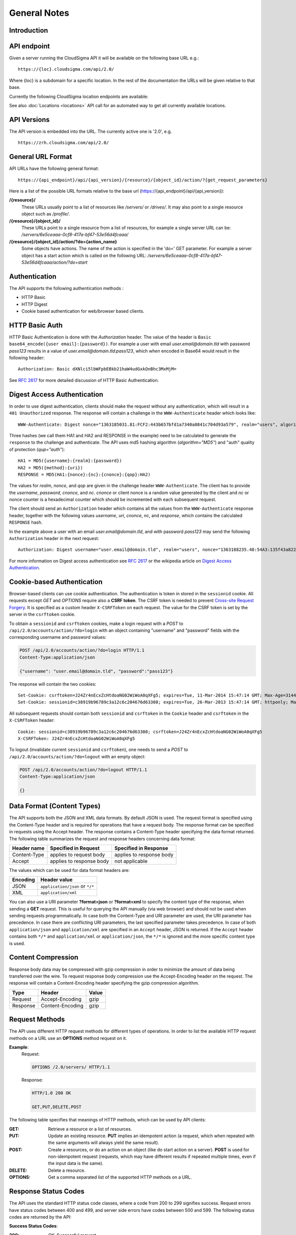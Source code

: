 =============
General Notes
=============


Introduction
------------


API endpoint
------------

Given a server running the CloudSigma API it will be available on the following base URL e.g.::

   https://{loc}.cloudsigma.com/api/2.0/

Where {loc} is a subdomain for a specific location. In the rest of the documentation the URLs will be given relative to
that base.

Currently the following CloudSigma location endpoints are available:

.. csv-table::
    :header-rows: 1
    :file: dumps/locations.csv

See also :doc:`Locations <locations>` API call for an automated way to get all currently available locations.

API Versions
------------

The API version is embedded into the URL. The currently active one is '2.0', e.g. ::

   https://zrh.cloudsigma.com/api/2.0/

General URL Format
------------------

API URLs have the following general format::

    https://{api_endpoint}/api/{api_version}/{resource}/{object_id}/action/?{get_request_parameters}

Here is a list of the possible URL formats relative to the base url (https://{api_endpoint}/api/{api_version}):

**/{resource}/**
    These URLs usually point to a list of resources like */servers/* or */drives/*.
    It may also point to a single resource object such as */profile/*.
**/{resource}/{object_id}/**
    These URLs point to a single resource from a list of resources, for example a single server URL can be:
    */servers/6e5ceaaa-0cf8-417a-bf47-53e56d4fcaaa/*
**/{resource}/{object_id}/action/?do={action_name}**
    Some objects have actions. The name of the action is specified in the 'do=' GET parameter.
    For example a server object has a start action which is called on the following URL:
    */servers/6e5ceaaa-0cf8-417a-bf47-53e56d4fcaaa/action/?do=start*

Authentication
--------------

The API supports the following authentication methods :

* HTTP Basic
* HTTP Digest
* Cookie based authentication for web/browser based clients.

HTTP Basic Auth
---------------

HTTP Basic Authentication is done with the *Authorization* header. The value of the header is
``Basic base64_encode({user email}:{password})``. For example a user with email *user.email@domain.tld* with password
*pass123* results in a value of *user.email@domain.tld:pass123*, which when encoded in Base64 would result in the
following header::

    Authorization: Basic dXNlci5lbWFpbEBkb21haW4udGxkOnBhc3MxMjM=


See :rfc:`2617#section-2` for more detailed discussion of HTTP Basic Authentication.

Digest Access Authentication
----------------------------

In order to use digest authentication, clients should make the request without any authentication, which will result in
a ``401 Unauthorized`` response. The response will contain a challenge in the ``WWW-Authenticate`` header
which looks like::

    WWW-Authenticate: Digest nonce="1363185031.81:FCF2:443b657bfd1a7340a0841c704d93a579", realm="users", algorithm="MD5", opaque="d7d89a75f4f6e3044626c6c251456e6b401401e7", qop="auth"

Three hashes (we call them HA1 and HA2 and RESPONSE in the example) need to be calculated to generate the ``response``
to the challenge and authenticate. The API uses md5 hashing algorithm (*algorithm="MD5"*) and "auth" quality of
protection (*qup="auth"*)::

    HA1 = MD5({username}:{realm}:{password})
    HA2 = MD5({method}:{uri})
    RESPONSE = MD5(HA1:{nonce}:{nc}:{cnonce}:{qop}:HA2)

The values for *realm*, *nonce*, and *qop* are given in the challenge header ``WWW-Authenticate``. The client has to
provide the *username*, *password*, *cnonce*, and *nc*. *cnonce* or client nonce is a random value generated by the
client and *nc* or nonce counter is a hexadecimal counter which should be incremented with each subsequent request.

The client should send an ``Authorization`` header which contains all the values from the ``WWW-Authenticate`` response
header, together with the following values *username*, *uri*, *cnonce*, *nc*, and *response*, which contains the
calculated ``RESPONSE`` hash.

In the example above a user with an email *user.email@domain.tld*, and with password *pass123* may send the following
``Authorization`` header in the next request::

    Authorization: Digest username="user.email@domain.tld", realm="users", nonce="1363188235.48:54A3:135f43a8227a1ca54c91da95b0111802", uri="/api/2.0/servers/", cnonce="MDI4Nzcx", nc=00000001, qop=auth, response="06238b01fabaeea8d7923c502a037bb5", opaque="5f0604df80b0c2d09330e802ed47ba5288e5440c", algorithm="MD5"

For more information on Digest access authentication see :rfc:`2617#section-3` or the wikipedia article on
`Digest Access Authentication <https://en.wikipedia.org/wiki/Digest_access_authentication>`_.

Cookie-based Authentication
---------------------------

Browser-based clients can use cookie authentication. The authentication is token in stored in the ``sessionid`` cookie.
All requests except *GET* and *OPTIONS* require also a **CSRF token**. The CSRF token is needed to prevent
`Cross-site Request Forgery <https://en.wikipedia.org/wiki/Cross_site_request_forgery>`_.
It is specified as a custom header ``X-CSRFToken`` on each request. The value for the CSRF token is set by the server
in the ``csrftoken`` cookie.

To obtain a ``sessionid`` and ``csrftoken`` cookies, make a login request with a *POST* to
``/api/2.0/accounts/action/?do=login`` with an object containing "username" and "password" fields with the
corresponding username and password values:

.. sourcecode:: http

    POST /api/2.0/accounts/action/?do=login HTTP/1.1
    Content-Type:application/json

    {"username": "user.email@domain.tld", "password":"pass123"}

The response will contain the two cookies::

    Set-Cookie: csrftoken=J24Zr4nEcxZcHtdoaNG02WiWoA0qXFg5; expires=Tue, 11-Mar-2014 15:47:14 GMT; Max-Age=31449600; Path=/
    Set-Cookie: sessionid=c38919b96789c3a12c6c204676d63308; expires=Tue, 26-Mar-2013 15:47:14 GMT; httponly; Max-Age=1209600; Path=/

All subsequent requests should contain both ``sessionid`` and ``csrftoken`` in the ``Cookie`` header and ``csrftoken``
in the ``X-CSRFToken`` header::

    Cookie: sessionid=c38919b96789c3a12c6c204676d63308; csrftoken=J24Zr4nEcxZcHtdoaNG02WiWoA0qXFg5
    X-CSRFToken: J24Zr4nEcxZcHtdoaNG02WiWoA0qXFg5

To logout (invalidate current ``sessionid`` and ``csrftoken``), one needs to send a *POST* to
``/api/2.0/accounts/action/?do=logout`` with an empty object:

.. sourcecode:: http

    POST /api/2.0/accounts/action/?do=logout HTTP/1.1
    Content-Type:application/json

    {}

Data Format (Content Types)
---------------------------
The API supports both the JSON and XML data formats. By default JSON is used. The request format is specified using the
Content-Type header and is required for operations that have a request body. The response format can be specified in
requests using the Accept header. The response contains a Content-Type header specifying the data format returned.
The following table summarizes the request and response headers concerning data format:

+---------------+----------------+----------------+
| Header name   | Specified in   | Specified in   |
|               | Request        | Response       |
+===============+================+================+
| Content-Type  | applies to     | applies to     |
|               | request body   | response body  |
+---------------+----------------+----------------+
| Accept        | applies to     | not applicable |
|               | response body  |                |
+---------------+----------------+----------------+

The values which can be used for data format headers are:

+----------+---------------------------------+
| Encoding | Header value                    |
+==========+=================================+
| JSON     | ``application/json`` or ``*/*`` |
+----------+---------------------------------+
| XML      | ``application/xml``             |
+----------+---------------------------------+

You can also use a URI parameter **?format=json** or **?format=xml** to specify the content type of the response,
when sending a **GET** request. This is useful for querying the API manually (via web browser) and should not be used
when sending requests programmatically.
In case both the Content-Type and URI parameter are used,
the URI parameter has precedence. In case there are conflicting URI parameters, the last specified parameter takes
precedence. In case of both ``application/json`` and ``application/xml`` are specified in an ``Accept`` header, JSON
is returned. If the ``Accept`` header contains both ``*/*`` and ``application/xml`` or ``application/json``, the
``*/*`` is ignored and the more specific content type is used.


Content Compression
-------------------

Response body data may be compressed with gzip compression in order to minimize the amount of data being transferred over the wire.
To request response body compression use the Accept-Encoding header on the request. The response will contain a
Content-Encoding header specifying the gzip compression algorithm.

+----------+------------------+-------+
| Type     | Header           | Value |
+==========+==================+=======+
| Request  | Accept-Encoding  | gzip  |
+----------+------------------+-------+
| Response | Content-Encoding | gzip  |
+----------+------------------+-------+

Request Methods
----------------

The API uses different HTTP request methods for different types of operations. In order to list the available HTTP
request methods on a URL use an **OPTIONS** method request on it.

**Example**:
    Request:

    .. sourcecode:: http

        OPTIONS /2.0/servers/ HTTP/1.1

    Response:

    .. sourcecode:: http

        HTTP/1.0 200 OK

        GET,PUT,DELETE,POST


The following table specifies that meanings of HTTP methods, which can be used by API clients:

:GET:
    Retrieve a resource or a list of resources.
:PUT:
    Update an existing resource. **PUT** implies an idempotent action (a request, which when repeated with the same
    arguments will always yield the same result).
:POST:
    Create a resources, or do an action on an object (like do start action on a server). **POST** is used for
    non-idempotent request (requests, which may have different results if repeated multiple times, even if the input
    data is the same).
:DELETE:
    Delete a resource.
:OPTIONS:
    Get a comma separated list of the supported HTTP methods on a URL.

Response Status Codes
-----------------------

The API uses the standard HTTP status code classes, where a code from 200 to 299 signifies success.
Request errors have status codes between 400 and 499, and server side errors have codes between 500 and 599. The
following status codes are returned by the API:

**Success Status Codes**:

:200:
    *OK*. Successful request.
:201:
    *Object Created*. This request is used for calls which create new objects, such as create drive or create server.
    The Location response header contains the URI of the newly created object.
:202:
    *Accepted*. This header is used for long-running or asynchronous operations such as starting a server or cloning a
    drive. The header also implies that the request the request may not succeed and may be canceled
:204:
    *No Content*. The request was successful an there is no content in response body. This status is used for
    successful DELETE requests. Clients should be aware to not parse the body as it is empty and is not a valid JSON or
    XML document.

API errors usally contain a body which describes the error. Check the :doc:`errors` section for explanation of the
error message format.

**Request Error Status Codes**:

:400:
    *Bad Request*. This status means that there is an error in the request. The request error may be data format error
    (non-valid JSON or XML) or an invalid value.
:401:
    *Unauthorized*. The provided credentials are incorrect or missing. This response status is normal part of digest
    authentication in which case, the response will contain WWW-Authenticate header with an authentication challenge.
:402:
    *Payment Required*. This error means there are not enough funds in the account to complete action. It occurs when
    trying to buy subscription without having enough funds in the account, or when trying to start a server without
    having enough funds for burst usage of 5 days.
:403:
    *Forbidden*. The provided credentials are correct but the user is not permitted to complete the action. This status
    is used for either "permission" or "operation not allowed" error.
:404:
    *Not Found*. The requested object does not exist. This error occurs when requesting non-existing resource. The
    resource may have never been created, or it may be deleted.
:405:
    *Method Not Allowed*. This error occurs, when using incorrect HTTP method on an URL. For example DELETE requests are
    not allowed on /profile/ URL, and will return a *405* status.
:406:
    *Not Acceptable*. This error occurs when the content type requested through the ``Accept`` header is not supported by
    the API. The content types supported by the API are ``application/json``, ``application/xml``,  and ``*/*``, which
    defaults to ``application/json``. If the ``Accept`` header of the request does not contain any of this content types, a
    ``406`` status will be returned.

**System Error Status Code**

:500:
    *Internal Server Error*. This status means a system error has occurred. Please contact support if you encounter
    such an error.
:503:
    *Service Unavailable*. This status means that the system temporarily cannot fulfil request. This status is returned
    for concurrent updates, when the client makes multiple concurrent requests which try to update the same values, or
    when the system is out of capacity.

Rate Limits
-----------

The API server needs to impose call-rate limits to protect the infrastructure from being maliciously overloaded.

+------------+------------+------------+
| Verb       | URI RegEx  | Limit      |
+============+============+============+
| **POST**   | .*         | 10000 / min|
+------------+------------+------------+
| **POST**   | ^/servers/ | 10000 / min|
+------------+------------+------------+
| **PUT**    | .*         | 10000 / min|
+------------+------------+------------+
| **GET**    | .*         | 10000 / min|
+------------+------------+------------+
| **DELETE** | .*         | 1000 / min |
+------------+------------+------------+

*Note: these limits may change in future*

.. _permitted-characters:

Permitted characters
--------------------

The API accepts Unicode characters, with the recommended charset being UTF-8. The only special case is ``\0``, which terminates the string.

.. _filtering:

Filtering
---------

The API allows filtering of returned resources through GET parameters. Specific filtering options are listed in the schema. There are two types of filters:

:exact: Matches the exact value of the field
:contains: Matches, case insensitive, a substring of the value.

The semantics of the filters are as follows:

:AND:
    Separate GET parameters are ANDed together:

    **Example**:
        ?name=test&tag__name=test_tag

        It will return resources that match: (name = test) AND (has a tag with name = test_tag)

    Same filter applied twice is still ANDed:

    **Example**:
        ?tag__name=test_tag1&tag__name=test_tag2

        It will return resources that match: (has a tag with name = test_tag1) AND (has a tag with name = test_tag2)

:OR:
    Within one GET parameter, values are split by comma and ORed together:

    **Example**:
        ?name=name1,name2

        It will return resources that match (name = name1) OR (name = name2)

    Commas can be escaped by a single backslash and they will be not be used to split and backslashes that precede a comma can be escaped in order to keep allow splitting by commas:

    **Example**:
        ?name=name\\,long\\\\,name2

        It will return resources that match (name = name,long\\) OR (name = name2)


.. note::
    OR has a higher priority than AND.

        **Example**:
            ?name=name1,name2&tag__name=test_tag

            It will return resources that match ((name = name1) OR (name = name2)) AND (has a tag with name = test_tag)
